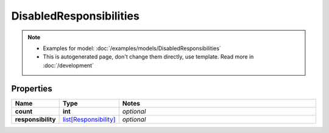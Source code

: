 DisabledResponsibilities
#########

.. note::

  + Examples for model: :doc:`/examples/models/DisabledResponsibilities`
  + This is autogenerated page, don't change them directly, use template. Read more in :doc:`/development`

Properties
----------
.. list-table::
   :widths: 15 15 70
   :header-rows: 1

   * - Name
     - Type
     - Notes
   * - **count**
     - **int**
     - `optional` 
   * - **responsibility**
     -  `list[Responsibility] <./Responsibility.html>`_
     - `optional` 



